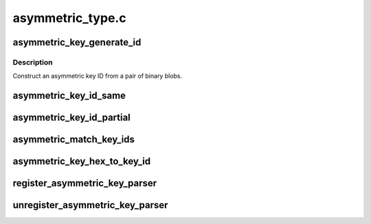 .. -*- coding: utf-8; mode: rst -*-

=================
asymmetric_type.c
=================


.. _`asymmetric_key_generate_id`:

asymmetric_key_generate_id
==========================

.. c:function:: struct asymmetric_key_id *asymmetric_key_generate_id (const void *val_1, size_t len_1, const void *val_2, size_t len_2)

    :param const void \*val_1:
        First binary blob

    :param size_t len_1:
        Length of first binary blob

    :param const void \*val_2:
        Second binary blob

    :param size_t len_2:
        Length of second binary blob



.. _`asymmetric_key_generate_id.description`:

Description
-----------

Construct an asymmetric key ID from a pair of binary blobs.



.. _`asymmetric_key_id_same`:

asymmetric_key_id_same
======================

.. c:function:: bool asymmetric_key_id_same (const struct asymmetric_key_id *kid1, const struct asymmetric_key_id *kid2)

    Return true if two asymmetric keys IDs are the same. @kid_1, @kid_2: The key IDs to compare

    :param const struct asymmetric_key_id \*kid1:

        *undescribed*

    :param const struct asymmetric_key_id \*kid2:

        *undescribed*



.. _`asymmetric_key_id_partial`:

asymmetric_key_id_partial
=========================

.. c:function:: bool asymmetric_key_id_partial (const struct asymmetric_key_id *kid1, const struct asymmetric_key_id *kid2)

    Return true if two asymmetric keys IDs partially match @kid_1, @kid_2: The key IDs to compare

    :param const struct asymmetric_key_id \*kid1:

        *undescribed*

    :param const struct asymmetric_key_id \*kid2:

        *undescribed*



.. _`asymmetric_match_key_ids`:

asymmetric_match_key_ids
========================

.. c:function:: bool asymmetric_match_key_ids (const struct asymmetric_key_ids *kids, const struct asymmetric_key_id *match_id, bool (*match) (const struct asymmetric_key_id *kid1, const struct asymmetric_key_id *kid2)

    Search asymmetric key IDs

    :param const struct asymmetric_key_ids \*kids:
        The list of key IDs to check

    :param const struct asymmetric_key_id \*match_id:
        The key ID we're looking for

    :param bool (\*match) (const struct asymmetric_key_id \*kid1, const struct asymmetric_key_id \*kid2):
        The match function to use



.. _`asymmetric_key_hex_to_key_id`:

asymmetric_key_hex_to_key_id
============================

.. c:function:: struct asymmetric_key_id *asymmetric_key_hex_to_key_id (const char *id)

    Convert a hex string into a key ID.

    :param const char \*id:
        The ID as a hex string.



.. _`register_asymmetric_key_parser`:

register_asymmetric_key_parser
==============================

.. c:function:: int register_asymmetric_key_parser (struct asymmetric_key_parser *parser)

    Register a asymmetric key blob parser

    :param struct asymmetric_key_parser \*parser:
        The parser to register



.. _`unregister_asymmetric_key_parser`:

unregister_asymmetric_key_parser
================================

.. c:function:: void unregister_asymmetric_key_parser (struct asymmetric_key_parser *parser)

    Unregister a asymmetric key blob parser

    :param struct asymmetric_key_parser \*parser:
        The parser to unregister

